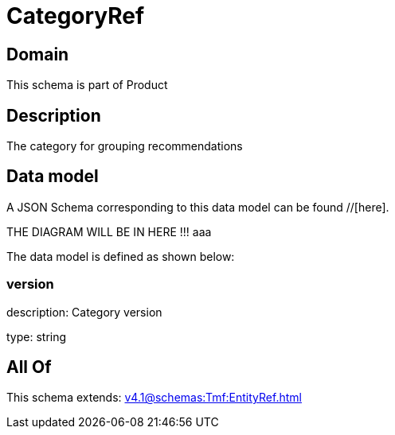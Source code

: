 = CategoryRef

[#domain]
== Domain

This schema is part of Product

[#description]
== Description
The category for grouping recommendations


[#data_model]
== Data model

A JSON Schema corresponding to this data model can be found //[here].

THE DIAGRAM WILL BE IN HERE !!!
aaa

The data model is defined as shown below:


=== version
description: Category version

type: string


[#all_of]
== All Of

This schema extends: xref:v4.1@schemas:Tmf:EntityRef.adoc[]
